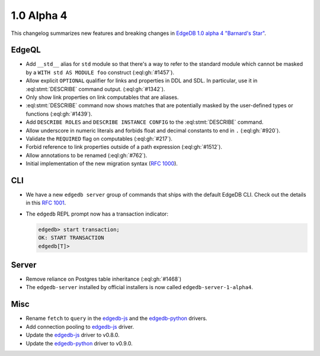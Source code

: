 ===========
1.0 Alpha 4
===========

This changelog summarizes new features and breaking changes in
`EdgeDB 1.0 alpha 4 "Barnard's Star"
</blog/edgedb-1-0-alpha-4-barnard-s-star>`_.


EdgeQL
======

* Add ``__std__`` alias for ``std`` module so that there's a way to refer
  to the standard module which cannot be masked by a ``WITH std AS
  MODULE foo`` construct (:eql:gh:`#1457`).
* Allow explicit ``OPTIONAL`` qualifier for links and properties in
  DDL and SDL. In particular, use it in :eql:stmt:`DESCRIBE` command
  output. (:eql:gh:`#1342`).
* Only show link properties on link computables that are aliases.
* :eql:stmt:`DESCRIBE` command now shows matches that are potentially
  masked by the user-defined types or functions (:eql:gh:`#1439`).
* Add ``DESCRIBE ROLES`` and ``DESCRIBE INSTANCE CONFIG`` to the
  :eql:stmt:`DESCRIBE` command.
* Allow underscore in numeric literals and forbids float and decimal
  constants to end in ``.`` (:eql:gh:`#920`).
* Validate the ``REQUIRED`` flag on computables (:eql:gh:`#217`).
* Forbid reference to link properties outside of a path expression
  (:eql:gh:`#1512`).
* Allow annotations to be renamed (:eql:gh:`#762`).
* Initial implementation of the new migration syntax
  (`RFC 1000 <migrations_>`_).


CLI
===

* We have a new ``edgedb server`` group of commands that ships with
  the default EdgeDB CLI. Check out the details in this `RFC 1001
  <edbserver_>`_.
* The ``edgedb`` REPL prompt now has a transaction indicator:

  .. code-block:: edgeql-repl

    edgedb> start transaction;
    OK: START TRANSACTION
    edgedb[T]>


Server
======

* Remove reliance on Postgres table inheritance (:eql:gh:`#1468`)
* The ``edgedb-server`` installed by official installers is now called
  ``edgedb-server-1-alpha4``.


Misc
====

* Rename ``fetch`` to ``query`` in the `edgedb-js
  <https://github.com/edgedb/edgedb-js>`_ and the `edgedb-python
  <https://github.com/edgedb/edgedb-python>`_ drivers.
* Add connection pooling to `edgedb-js <https://github.com/edgedb/edgedb-js>`_
  driver.
* Update the `edgedb-js <https://github.com/edgedb/edgedb-js>`_ driver
  to v0.8.0.
* Update the `edgedb-python <https://github.com/edgedb/edgedb-python>`_
  driver to v0.9.0.



.. _migrations:
    https://github.com/edgedb/rfcs/blob/master/text/1000-migrations.rst
.. _edbserver:
    https://github.com/edgedb/rfcs/blob/master/text/
    1001-edgedb-server-control.rst
